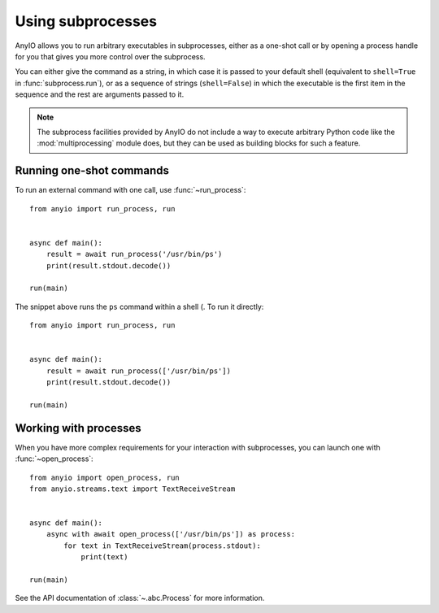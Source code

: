 Using subprocesses
==================

.. py:currentmodule:: anyio

AnyIO allows you to run arbitrary executables in subprocesses, either as a one-shot call or by
opening a process handle for you that gives you more control over the subprocess.

You can either give the command as a string, in which case it is passed to your default shell
(equivalent to ``shell=True`` in :func:`subprocess.run`), or as a sequence of strings
(``shell=False``) in which the executable is the first item in the sequence and the rest are
arguments passed to it.

.. note:: The subprocess facilities provided by AnyIO do not include a way to execute arbitrary
          Python code like the :mod:`multiprocessing` module does, but they can be used as
          building blocks for such a feature.

Running one-shot commands
-------------------------

To run an external command with one call, use :func:`~run_process`::

    from anyio import run_process, run


    async def main():
        result = await run_process('/usr/bin/ps')
        print(result.stdout.decode())

    run(main)

The snippet above runs the ``ps`` command within a shell (. To run it directly::

    from anyio import run_process, run


    async def main():
        result = await run_process(['/usr/bin/ps'])
        print(result.stdout.decode())

    run(main)

Working with processes
----------------------

When you have more complex requirements for your interaction with subprocesses, you can launch one
with :func:`~open_process`::

    from anyio import open_process, run
    from anyio.streams.text import TextReceiveStream


    async def main():
        async with await open_process(['/usr/bin/ps']) as process:
            for text in TextReceiveStream(process.stdout):
                print(text)

    run(main)

See the API documentation of :class:`~.abc.Process` for more information.
